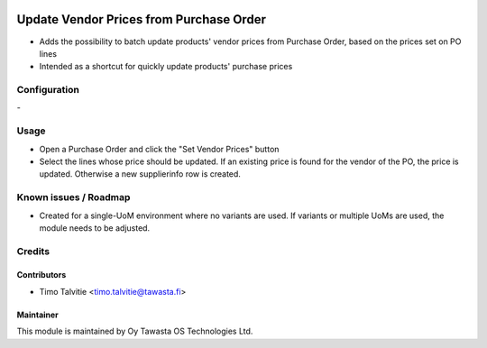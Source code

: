 .. image:: https://img.shields.io/badge/licence-AGPL--3-blue.svg
   :target: http://www.gnu.org/licenses/agpl-3.0-standalone.html
   :alt: License: AGPL-3

========================================
Update Vendor Prices from Purchase Order
========================================

* Adds the possibility to batch update products' vendor prices from Purchase
  Order, based on the prices set on PO lines
* Intended as a shortcut for quickly update products' purchase prices

Configuration
=============
\-

Usage
=====
* Open a Purchase Order and click the "Set Vendor Prices" button
* Select the lines whose price should be updated. If an existing price is 
  found for the vendor of the PO, the price is updated. Otherwise a new
  supplierinfo row is created.

Known issues / Roadmap
======================
* Created for a single-UoM environment where no variants are used. If 
  variants or multiple UoMs are used, the module needs to be adjusted.

Credits
=======

Contributors
------------
* Timo Talvitie <timo.talvitie@tawasta.fi>

Maintainer
----------

.. image:: http://tawasta.fi/templates/tawastrap/images/logo.png
   :alt: Oy Tawasta OS Technologies Ltd.
   :target: http://tawasta.fi/

This module is maintained by Oy Tawasta OS Technologies Ltd.
